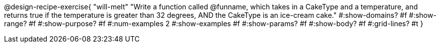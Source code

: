 @design-recipe-exercise{ 
  "will-melt"
    "Write a function called @funname, which takes in a
    CakeType and a temperature, and returns true if the
    temperature is greater than 32 degrees, AND the CakeType is
    an ice-cream cake."
  #:show-domains? #f
  #:show-range? #f
  #:show-purpose? #f
  #:num-examples 2
  #:show-examples #f
  #:show-params? #f 
  #:show-body? #f 
  #:grid-lines? #t 
  }
